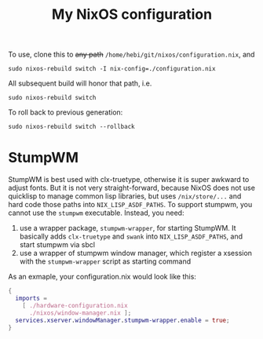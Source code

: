 #+TITLE: My NixOS configuration

To use, clone this to +any path+ =/home/hebi/git/nixos/configuration.nix=, and

#+begin_example
sudo nixos-rebuild switch -I nix-config=./configuration.nix
#+end_example

All subsequent build will honor that path, i.e.

#+begin_example
sudo nixos-rebuild switch
#+end_example

To roll back to previous generation:

#+begin_example
sudo nixos-rebuild switch --rollback
#+end_example


* StumpWM

StumpWM is best used with clx-truetype, otherwise it is super awkward to adjust
fonts. But it is not very straight-forward, because NixOS does not use quicklisp
to manage common lisp libraries, but uses =/nix/store/...= and hard code those
paths into =NIX_LISP_ASDF_PATHS=. To support stumpwm, you cannot use the
=stumpwm= executable. Instead, you need:

1. use a wrapper package, =stumpwm-wrapper=, for starting StumpWM. It basically
   adds =clx-truetype= and =swank= into =NIX_LISP_ASDF_PATHS=, and start stumpwm
   via sbcl
2. use a wrapper of stumpwm window manager, which register a xsession with the
   =stumpwm-wrapper= script as starting command

As an exmaple, your configuration.nix would look like this:

#+BEGIN_SRC nix
{
  imports =
    [ ./hardware-configuration.nix
      ./nixos/window-manager.nix ];
  services.xserver.windowManager.stumpwm-wrapper.enable = true;
}
#+END_SRC
